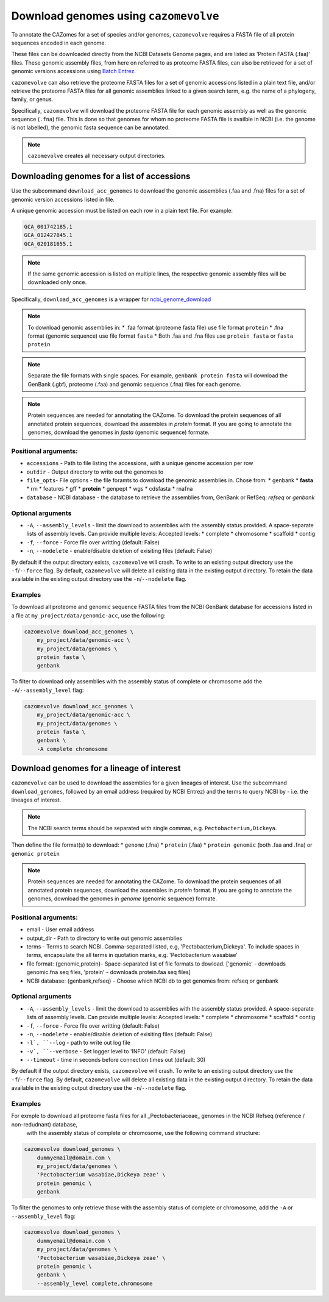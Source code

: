 .. _genome download:

======================================
Download genomes using ``cazomevolve``
======================================

To annotate the CAZomes for a set of species and/or genomes, ``cazomevolve`` requires a FASTA file 
of all protein sequences encoded in each genome. 

These files can be downloaded directly from the NCBI Datasets Genome pages, and are listed as 
'Protein FASTA (.faa)' files. These genomic assembly files, from here on referred to as proteome FASTA 
files, can also be retrieved for a set of genomic versions accessions using `Batch Entrez <https://www.ncbi.nlm.nih.gov/sites/batchentrez>`_.

``cazomevolve`` can also retrieve the proteome FASTA files for a set of genomic accessions listed in a 
plain text file, and/or retrieve the proteome FASTA files for all genomic assemblies linked to a given 
search term, e.g. the name of a phylogeny, family, or genus.

Specifically, ``cazomevolve`` will download the proteome FASTA file for each genomic assembly as well as 
the genomic sequence (``.fna``) file. This is done so that genomes for whom no proteome FASTA file is availble 
in NCBI (i.e. the genome is not labelled), the genomic fasta sequence can be annotated.

.. note::

    ``cazomevolve`` creates all necessary output directories.

--------------------------------------------
Downloading genomes for a list of accessions
--------------------------------------------

Use the subcommand ``download_acc_genomes`` to download the genomic assemblies (.faa and .fna) files 
for a set of genomic version accessions listed in file.

A unique genomic accession must be listed on each row in a plain text file. For example:

.. code-block:: bash

    GCA_001742185.1
    GCA_012427845.1
    GCA_020181655.1

.. note::

    If the same genomic accession is listed on multiple lines, the respective genomic assembly files will 
    be downloaded only once.

Specifically, ``download_acc_genomes`` is a wrapper for `ncbi_genome_download <https://github.com/kblin/ncbi-genome-download>`_

.. note::

    To download genomic assemblies in:
    * .faa format (proteome fasta file) use file format ``protein``
    * .fna format (genomic sequence) use file format ``fasta``
    * Both .faa and .fna files use ``protein fasta`` or ``fasta protein``

.. note::
  Separate the file formats with single spaces. For example, ``genbank protein fasta`` will download 
  the GenBank (.gbf), proteome (.faa) and genomic sequence (.fna) files for each genome.

.. note::
  Protein sequences are needed for annotating the CAZome. To download the protein sequences of all annotated protein sequences, download the  assembles in `protein` format.  
  If you are going to annotate the genomes, download the genomes in `fasta` (genomic sequence) formate. 

Positional arguments:
^^^^^^^^^^^^^^^^^^^^^

* ``accessions`` - Path to file listing the accessions, with a unique genome accession per row
* ``outdir`` - Output directory to write out the genomes to
* ``file_opts``- File options - the file foramts to download the genomic assemblies in. Chose from:
  * genbank
  * **fasta**
  * rm
  * features 
  * gff
  * **protein**
  * genpept
  * wgs
  * cdsfasta
  * rnafna
* ``database`` - NCBI database - the database to retrieve the assemblies from, GenBank or RefSeq: `refseq` or `genbank`

Optional arguments
^^^^^^^^^^^^^^^^^^

* ``-A``, ``--assembly_levels`` - limit the download to assemblies with the assembly status provided. A space-separate lists of assembly levels. Can provide multiple levels: Accepted levels:
  * complete
  * chromosome
  * scaffold
  * contig 
* ``-f``, ``--force`` -  Force file over writting (default: False)
* ``-n``, ``--nodelete`` - enable/disable deletion of exisiting files (default: False)

By default if the output directory exists, ``cazomevolve`` will crash. To write to an existing output directory use the ``-f``/``--force`` flag. By default, ``cazomevolve`` will delete all existing data in the existing output directory. To retain the data available in the existing output directory use the ``-n``/``--nodelete`` flag.

Examples
^^^^^^^^

To download all proteome and genomic sequence FASTA files from the NCBI GenBank database for accessions listed in a file 
at ``my_project/data/genomic-acc``, use the following:

.. code-block:: bash

    cazomevolve download_acc_genomes \
        my_project/data/genomic-acc \
        my_project/data/genomes \
        protein fasta \
        genbank

To filter to download only assemblies with the assembly status of complete or chromosome add the ``-A``/``--assembly_level`` flag:

.. code-block:: bash

    cazomevolve download_acc_genomes \
        my_project/data/genomic-acc \
        my_project/data/genomes \
        protein fasta \
        genbank \
        -A complete chromosome

------------------------------------------
Download genomes for a lineage of interest
------------------------------------------

``cazomevolve`` can be used to download the assemblies for a given lineages of interest. Use the subcommand 
``download_genomes``, followed by an email address (required by NCBI Entrez) and the terms to query NCBI 
by - i.e. the lineages of interest.

.. note::

    The NCBI search terms should be separated with single commas, e.g. ``Pectobacterium,Dickeya``.

Then define the file format(s) to download:
* ``genome`` (.fna)
* ``protein`` (.faa)
* ``protein genomic`` (both .faa and .fna) or ``genomic protein``

.. note::
  Protein sequences are needed for annotating the CAZome. To download the protein sequences of all annotated protein sequences, download the  assembles in `protein` format.  
  If you are going to annotate the genomes, download the genomes in `genome` (genomic sequence) formate. 

Positional arguments:
^^^^^^^^^^^^^^^^^^^^^

* email - User email address
* output_dir - Path to directory to write out genomic assemblies
* terms - Terms to search NCBI. Comma-separated listed, e.g, 'Pectobacterium,Dickeya'. To include spaces in terms, encapsulate the all terms in quotation marks, e.g. 'Pectobacterium wasabiae'
* file format: {genomic,protein}- Space-separated list of file formats to dowload. ['genomic' - downloads genomic.fna seq files, 'protein' - downloads protein.faa seq files]
* NCBI database: {genbank,refseq} - Choose which NCBI db to get genomes from: refseq or genbank

Optional arguments
^^^^^^^^^^^^^^^^^^

* ``-A``, ``--assembly_levels`` - limit the download to assemblies with the assembly status provided. A space-separate lists of assembly levels. Can provide multiple levels: Accepted levels:
  * complete
  * chromosome
  * scaffold
  * contig 
* ``-f``, ``--force`` -  Force file over writting (default: False)
* ``-n``, ``--nodelete`` - enable/disable deletion of exisiting files (default: False)
* ``-l`, ``--log`` - path to write out log file
* ``-v`, ``--verbose`` - Set logger level to 'INFO' (default: False)
* ``--timeout`` - time in seconds before connection times out (default: 30)

By default if the output directory exists, ``cazomevolve`` will crash. To write to an existing output directory use the ``-f``/``--force`` flag. By default, ``cazomevolve`` will delete all existing data in the existing output directory. To retain the data available in the existing output directory use the ``-n``/``--nodelete`` flag.

Examples
^^^^^^^^

For exmple to download all proteome fasta files for all _Pectobacteriaceae_ genomes in the NCBI Refseq (reference / non-redudnant) database,
 with the assembly status of complete or chromosome, use the following command structure:

.. code-block:: bash

    cazomevolve download_genomes \
        dummyemail@domain.com \
        my_project/data/genomes \
        'Pectobacterium wasabiae,Dickeya zeae' \
        protein genomic \
        genbank
        
To filter the genomes to only retrieve those with the assembly status of complete or chromosome, add the 
``-A`` or ``--assembly_level`` flag:

.. code-block:: bash

    cazomevolve download_genomes \
        dummyemail@domain.com \
        my_project/data/genomes \
        'Pectobacterium wasabiae,Dickeya zeae' \
        protein genomic \
        genbank \
        --assembly_level complete,chromosome
